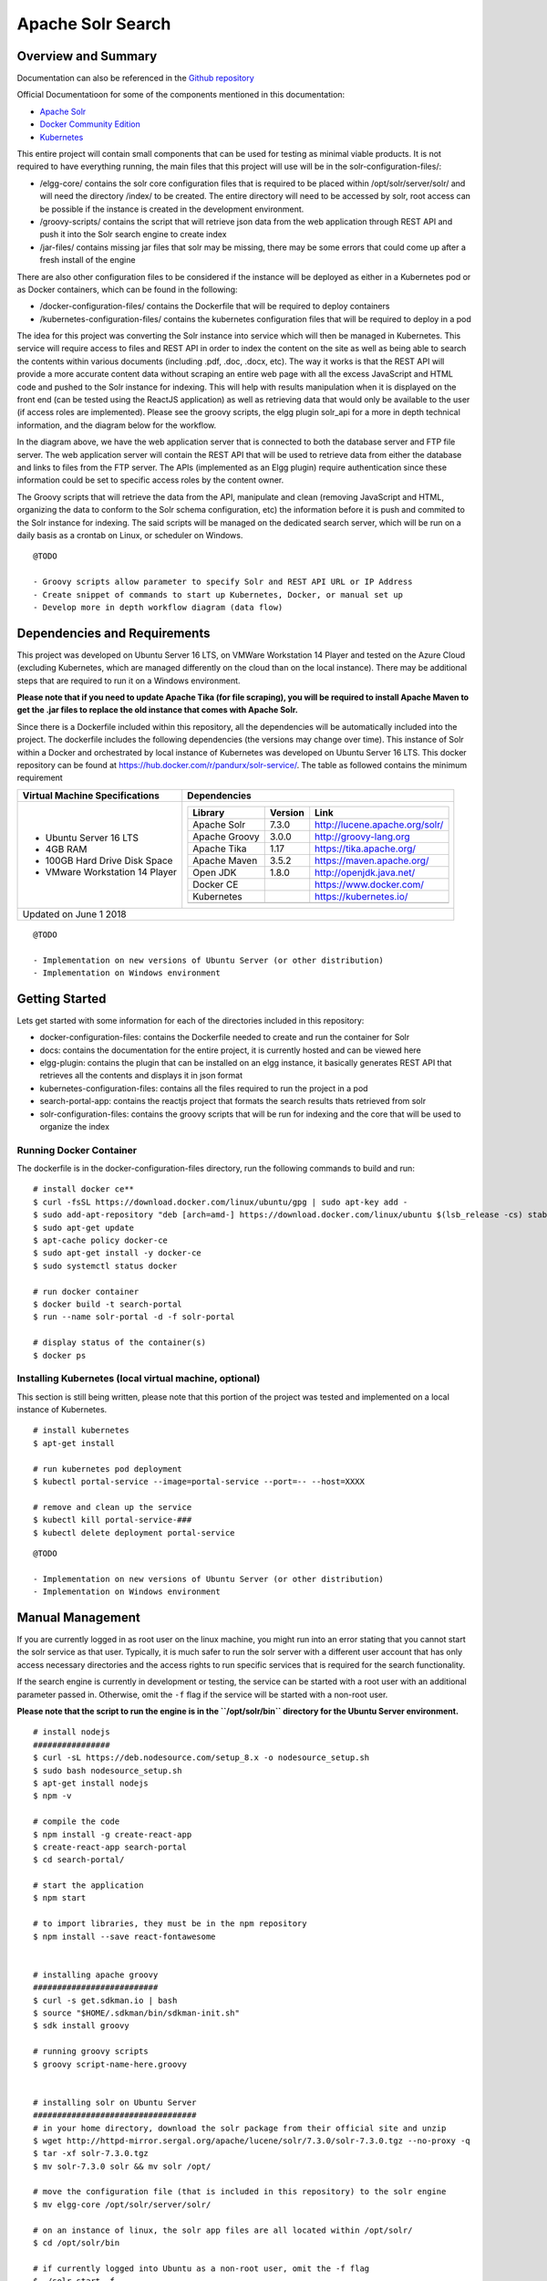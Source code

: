 Apache Solr Search
==================

Overview and Summary
--------------------

Documentation can also be referenced in the `Github repository <https://github.com/gctools-outilsgc/apache-solr-search>`_

Official Documentatioon for some of the components mentioned in this documentation:

* `Apache Solr <http://lucene.apache.org/solr/guide/7_3>`_
* `Docker Community Edition <https://docs.docker.com/install/linux/docker-ce/ubuntu/#prerequisites>`_
* `Kubernetes <https://kubernetes.io/docs/home/?path=users&persona=app-developer&level=foundational>`_

This entire project will contain small components that can be used for testing as minimal viable products. It is not required to have everything running, the main files that this project will use will be in the solr-configuration-files/:

* /elgg-core/ contains the solr core configuration files that is required to be placed within /opt/solr/server/solr/ and will need the directory /index/ to be created. The entire directory will need to be accessed by solr, root access can be possible if the instance is created in the development environment.
* /groovy-scripts/ contains the script that will retrieve json data from the web application through REST API and push it into the Solr search engine to create index
* /jar-files/ contains missing jar files that solr may be missing, there may be some errors that could come up after a fresh install of the engine

There are also other configuration files to be considered if the instance will be deployed as either in a Kubernetes pod or as Docker containers, which can be found in the following:

* /docker-configuration-files/ contains the Dockerfile that will be required to deploy containers
* /kubernetes-configuration-files/ contains the kubernetes configuration files that will be required to deploy in a pod

The idea for this project was converting the Solr instance into service which will then be managed in Kubernetes. This service will require access to files and REST API in order to index the content on the site as well as being able to search the contents within various documents (including .pdf, .doc, .docx, etc). The way it works is that the REST API will provide a more accurate content data without scraping an entire web page with all the excess JavaScript and HTML code and pushed to the Solr instance for indexing. This will help with results manipulation when it is displayed on the front end (can be tested using the ReactJS application) as well as retrieving data that would only be available to the user (if access roles are implemented). Please see the groovy scripts, the elgg plugin solr_api for a more in depth technical information, and the diagram below for the workflow.

.. image:: images/network_diagram.PNG

In the diagram above, we have the web application server that is connected to both the database server and FTP file server. The web application server will contain the REST API that will be used to retrieve data from either the database and links to files from the FTP server. The APIs (implemented as an Elgg plugin) require authentication since these information could be set to specific access roles by the content owner.

The Groovy scripts that will retrieve the data from the API, manipulate and clean (removing JavaScript and HTML, organizing the data to conform to the Solr schema configuration, etc) the information before it is push and commited to the Solr instance for indexing. The said scripts will be managed on the dedicated search server, which will be run on a daily basis as a crontab on Linux, or scheduler on Windows.

::

    @TODO

    - Groovy scripts allow parameter to specify Solr and REST API URL or IP Address
    - Create snippet of commands to start up Kubernetes, Docker, or manual set up
    - Develop more in depth workflow diagram (data flow)


Dependencies and Requirements
-----------------------------
This project was developed on Ubuntu Server 16 LTS, on VMWare Workstation 14 Player and tested on the Azure Cloud (excluding Kubernetes, which are managed differently on the cloud than on the local instance). There may be additional steps that are required to run it on a Windows environment.

**Please note that if you need to update Apache Tika (for file scraping), you will be required to install Apache Maven to get the .jar files to replace the old instance that comes with Apache Solr.**

Since there is a Dockerfile included within this repository, all the dependencies will be automatically included into the project.
The dockerfile includes the following dependencies (the versions may change over time). 
This instance of Solr within a Docker and orchestrated by local instance of Kubernetes was developed on Ubuntu Server 16 LTS. This docker repository can be found at https://hub.docker.com/r/pandurx/solr-service/. The table as followed contains the minimum requirement


+---------------------------------+---------------------------------------------------------------------+
| Virtual Machine Specifications  |        Dependencies                                                 |
+=================================+=====================================================================+
| * Ubuntu Server 16 LTS          |        +---------------+---------+--------------------------------+ |
| * 4GB RAM                       |        | Library       | Version | Link                           | |
| * 100GB Hard Drive Disk Space   |        +===============+=========+================================+ |
| * VMware Workstation 14 Player  |        | Apache Solr   | 7.3.0   | http://lucene.apache.org/solr/ | |
|                                 |        +---------------+---------+--------------------------------+ |
|                                 |        | Apache Groovy | 3.0.0   | http://groovy-lang.org         | |
|                                 |        +---------------+---------+--------------------------------+ |
|                                 |        | Apache Tika   | 1.17    | https://tika.apache.org/       | |
|                                 |        +---------------+---------+--------------------------------+ |
|                                 |        | Apache Maven  | 3.5.2   | https://maven.apache.org/      | |
|                                 |        +---------------+---------+--------------------------------+ |
|                                 |        | Open JDK      | 1.8.0   | http://openjdk.java.net/       | |
|                                 |        +---------------+---------+--------------------------------+ |
|                                 |        | Docker CE     |         | https://www.docker.com/        | |
|                                 |        +---------------+---------+--------------------------------+ |
|                                 |        | Kubernetes    |         | https://kubernetes.io/         | |
|                                 |        +---------------+---------+--------------------------------+ |
|                                 |        |               |         |                                | |
|                                 |        +---------------+---------+--------------------------------+ |
|                                 |                                                                     |
+---------------------------------+---------------------------------------------------------------------+
| Updated on June 1 2018                                                                                |
+-------------------------------------------------------------------------------------------------------+

::

    @TODO

    - Implementation on new versions of Ubuntu Server (or other distribution)
    - Implementation on Windows environment


Getting Started
---------------

Lets get started with some information for each of the directories included in this repository:

* docker-configuration-files: contains the Dockerfile needed to create and run the container for Solr
* docs: contains the documentation for the entire project, it is currently hosted and can be viewed here
* elgg-plugin: contains the plugin that can be installed on an elgg instance, it basically generates REST API that retrieves all the contents and displays it in json format
* kubernetes-configuration-files: contains all the files required to run the project in a pod
* search-portal-app: contains the reactjs project that formats the search results thats retrieved from solr
* solr-configuration-files: contains the groovy scripts that will be run for indexing and the core that will be used to organize the index


Running Docker Container
^^^^^^^^^^^^^^^^^^^^^^^^
The dockerfile is in the docker-configuration-files directory, run the following commands to build and run:

::

    # install docker ce**
    $ curl -fsSL https://download.docker.com/linux/ubuntu/gpg | sudo apt-key add -
    $ sudo add-apt-repository "deb [arch=amd-] https://download.docker.com/linux/ubuntu $(lsb_release -cs) stable"
    $ sudo apt-get update
    $ apt-cache policy docker-ce
    $ sudo apt-get install -y docker-ce
    $ sudo systemctl status docker

    # run docker container
    $ docker build -t search-portal
    $ run --name solr-portal -d -f solr-portal

    # display status of the container(s)
    $ docker ps



Installing Kubernetes (local virtual machine, optional)
^^^^^^^^^^^^^^^^^^^^^^^^^^^^^^^^^^^^^^^^^^^^^^^^^^^^^^^
This section is still being written, please note that this portion of the project was tested and implemented on a local instance of Kubernetes.

::

    # install kubernetes
    $ apt-get install

    # run kubernetes pod deployment
    $ kubectl portal-service --image=portal-service --port=-- --host=XXXX

    # remove and clean up the service
    $ kubectl kill portal-service-###
    $ kubectl delete deployment portal-service


::

    @TODO

    - Implementation on new versions of Ubuntu Server (or other distribution)
    - Implementation on Windows environment


Manual Management
-----------------
If you are currently logged in as root user on the linux machine, you might run into an error stating that you cannot start the solr service as that user. Typically, it is much safer to run the solr server with a different user account that has only access necessary directories and the access rights to run specific services that is required for the search functionality.

If the search engine is currently in development or testing, the service can be started with a root user with an additional parameter passed in. Otherwise, omit the ``-f`` flag if the service will be started with a non-root user.

**Please note that the script to run the engine is in the ``/opt/solr/bin`` directory for the Ubuntu Server environment.**

::

    # install nodejs
    ################
    $ curl -sL https://deb.nodesource.com/setup_8.x -o nodesource_setup.sh
    $ sudo bash nodesource_setup.sh
    $ apt-get install nodejs
    $ npm -v

    # compile the code
    $ npm install -g create-react-app
    $ create-react-app search-portal
    $ cd search-portal/

    # start the application
    $ npm start

    # to import libraries, they must be in the npm repository
    $ npm install --save react-fontawesome


    # installing apache groovy
    ##########################
    $ curl -s get.sdkman.io | bash
    $ source "$HOME/.sdkman/bin/sdkman-init.sh"
    $ sdk install groovy

    # running groovy scripts
    $ groovy script-name-here.groovy


    # installing solr on Ubuntu Server
    ##################################
    # in your home directory, download the solr package from their official site and unzip
    $ wget http://httpd-mirror.sergal.org/apache/lucene/solr/7.3.0/solr-7.3.0.tgz --no-proxy -q
    $ tar -xf solr-7.3.0.tgz 
    $ mv solr-7.3.0 solr && mv solr /opt/

    # move the configuration file (that is included in this repository) to the solr engine
    $ mv elgg-core /opt/solr/server/solr/

    # on an instance of linux, the solr app files are all located within /opt/solr/
    $ cd /opt/solr/bin

    # if currently logged into Ubuntu as a non-root user, omit the -f flag
    $ ./solr start -f
    $ ./solr stop
    
    Waiting up to 180 seconds to see Solr running on port 8983 [-]
    Started Solr server on port 8983 (pid=22624). Happy searching!

